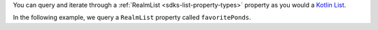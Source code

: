 You can query and iterate through a :ref:`RealmList <sdks-list-property-types>` 
property as you would a  
`Kotlin List <https://kotlinlang.org/api/latest/jvm/stdlib/kotlin.collections/-list/#kotlin.collections.List>`__.

In the following example, we query a ``RealmList`` property called 
``favoritePonds``.

